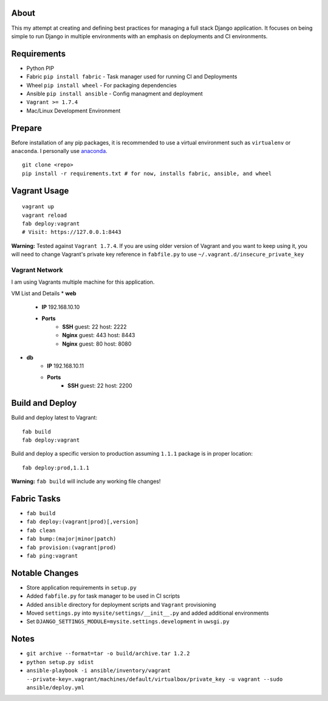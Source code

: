 About
=====
This my attempt at creating and defining best practices for managing a full stack Django application. It focuses on
being simple to run Django in multiple environments with an emphasis on deployments and CI environments.


Requirements
============

* Python PIP
* Fabric ``pip install fabric`` - Task manager used for running CI and Deployments
* Wheel ``pip install wheel`` - For packaging dependencies
* Ansible ``pip install ansible`` - Config managment and deployment
* ``Vagrant >= 1.7.4``
* Mac/Linux Development Environment

Prepare
=======
Before installation of any pip packages, it is recommended to use a virtual environment such as ``virtualenv`` or ``anaconda``.
I personally use anaconda_.

::

    git clone <repo>
    pip install -r requirements.txt # for now, installs fabric, ansible, and wheel

Vagrant Usage
=============
::

    vagrant up
    vagrant reload
    fab deploy:vagrant
    # Visit: https://127.0.0.1:8443

**Warning:** Tested against ``Vagrant 1.7.4``. If you are using older version of Vagrant and you want to keep using it,
you will need to change Vagrant's private key reference in ``fabfile.py`` to use ``~/.vagrant.d/insecure_private_key``

---------------
Vagrant Network
---------------
I am using Vagrants multiple machine for this application.

VM List and Details
* **web**
    * **IP** 192.168.10.10
    * **Ports**
        * **SSH** guest: 22 host: 2222
        * **Nginx** guest: 443 host: 8443
        * **Nginx** guest: 80 host: 8080
* **db**
    * **IP** 192.168.10.11
    * **Ports**
        * **SSH** guest: 22 host: 2200

Build and Deploy
================
Build and deploy latest to Vagrant::

    fab build
    fab deploy:vagrant

Build and deploy a specific version to production assuming ``1.1.1`` package is in proper location::

    fab deploy:prod,1.1.1

**Warning:** ``fab build`` will include any working file changes!

Fabric Tasks
============
* ``fab build``
* ``fab deploy:(vagrant|prod)[,version]``
* ``fab clean``
* ``fab bump:(major|minor|patch)``
* ``fab provision:(vagrant|prod)``
* ``fab ping:vagrant``

Notable Changes
===============
* Store application requirements in ``setup.py``
* Added ``fabfile.py`` for task manager to be used in CI scripts
* Added ``ansible`` directory for deployment scripts and ``Vagrant`` provisioning
* Moved ``settings.py`` into ``mysite/settings/__init__.py`` and added additional environments
* Set ``DJANGO_SETTINGS_MODULE=mysite.settings.development`` in ``uwsgi.py``

Notes
=====
* ``git archive --format=tar -o build/archive.tar 1.2.2``
* ``python setup.py sdist``
* ``ansible-playbook -i ansible/inventory/vagrant --private-key=.vagrant/machines/default/virtualbox/private_key -u vagrant --sudo ansible/deploy.yml``


.. _anaconda: http://continuum.io/downloads